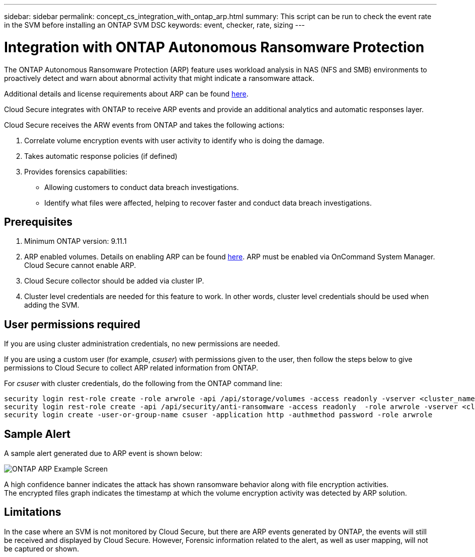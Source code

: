 ---
sidebar: sidebar
permalink: concept_cs_integration_with_ontap_arp.html
summary: This script  can be run to check the event rate in the SVM before installing an ONTAP SVM DSC
keywords: event, checker, rate, sizing
---

= Integration with ONTAP Autonomous Ransomware Protection

:toc: macro
:hardbreaks:
:toclevels: 1
:nofooter:
:icons: font
:linkattrs:
:imagesdir: ./media/

[.lead]
The ONTAP Autonomous Ransomware Protection (ARP) feature uses workload analysis in NAS (NFS and SMB) environments to proactively detect and warn about abnormal activity that might indicate a ransomware attack.

Additional details and license requirements about ARP can be found link:https://docs.netapp.com/us-en/ontap/anti-ransomware/index.html[here].

Cloud Secure integrates with ONTAP to receive ARP events and provide an additional analytics and automatic responses layer.

Cloud Secure receives the ARW events from ONTAP and takes the following actions:

. Correlate volume encryption events with user activity to identify who is doing the damage.
. Takes automatic response policies (if defined)
. Provides forensics capabilities:
** Allowing customers to conduct data breach investigations.
** Identify what files were affected, helping to recover faster and conduct data breach investigations.

== Prerequisites
. Minimum ONTAP version: 9.11.1
. ARP enabled volumes. Details on enabling ARP can be found link:https://docs.netapp.com/us-en/ontap/anti-ransomware/enable-task.html[here].  ARP must be enabled via OnCommand System Manager. Cloud Secure cannot enable ARP.
. Cloud Secure collector should be added via cluster IP.
. Cluster level credentials are needed for this feature to work. In other words, cluster level credentials should be used when adding the SVM.

== User permissions required

If you are using cluster administration credentials, no new permissions are needed.

If you are using a custom user (for example, _csuser_) with permissions given to the user, then follow the steps below to give permissions to Cloud Secure to collect ARP related information from ONTAP.

For _csuser_ with cluster credentials, do the following from the ONTAP command line:

 security login rest-role create -role arwrole -api /api/storage/volumes -access readonly -vserver <cluster_name>
 security login rest-role create -api /api/security/anti-ransomware -access readonly  -role arwrole -vserver <cluster_name>
 security login create -user-or-group-name csuser -application http -authmethod password -role arwrole

== Sample Alert

A sample alert generated due to ARP event is shown below:

image:CS_ONTAP_ARP_EXAMPLE.png[ONTAP ARP Example Screen]

A high confidence banner indicates the attack has shown ransomware behavior along with file encryption activities.
The encrypted files graph indicates the timestamp at which the volume encryption activity was detected by ARP solution.

== Limitations

In the case where an SVM is not monitored by Cloud Secure, but there are ARP events generated by ONTAP, the events will still be received and displayed by Cloud Secure. However, Forensic information related to the alert, as well as user mapping, will not be captured or shown.
